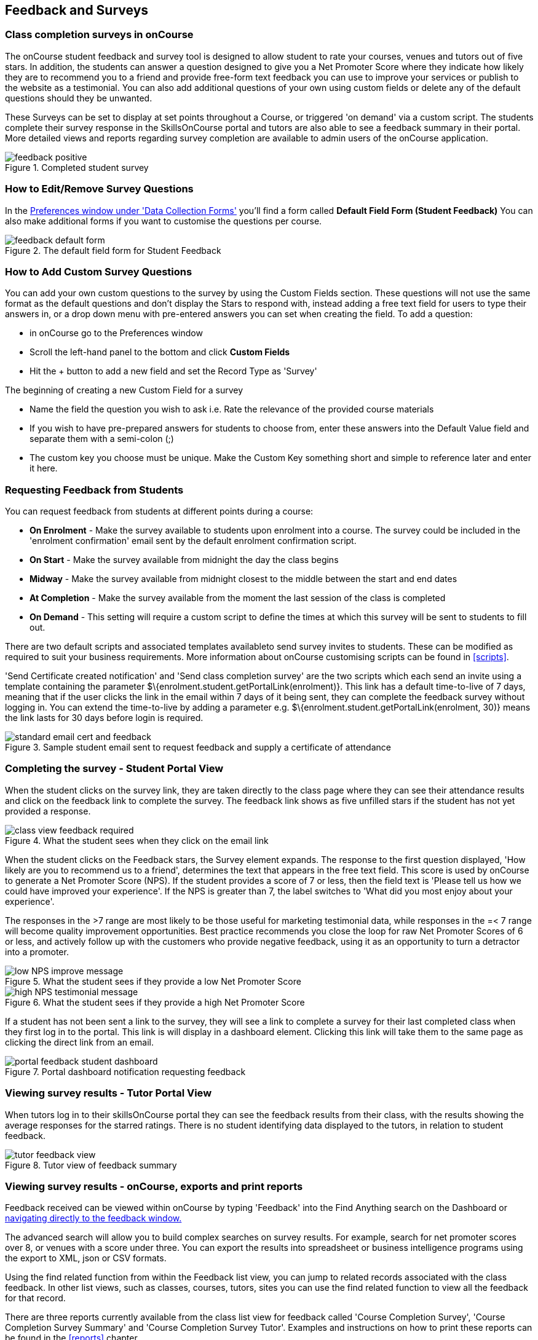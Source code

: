 [[feedback]]
== Feedback and Surveys

=== Class completion surveys in onCourse

The onCourse student feedback and survey tool is designed to allow student to rate your courses, venues and tutors out of five stars. In addition, the students can answer a question designed to give you a Net Promoter Score where they indicate how likely they are to recommend you to a friend and provide free-form text feedback you can use to improve your services or publish to the website as a testimonial. You can also add additional questions of your own using custom fields or delete any of the default questions should they be unwanted.

These Surveys can be set to display at set points throughout a Course, or triggered 'on demand' via a custom script. The students complete their survey response in the SkillsOnCourse portal and tutors are also able to see a feedback summary in their portal. More detailed views and reports regarding survey completion are available to admin users of the onCourse application.

image::images/feedback/feedback_positive.png[title='Completed student survey']

=== How to Edit/Remove Survey Questions

In the https://demo.cloud.oncourse.cc/preferences/collectionForms[Preferences window under 'Data Collection Forms'] you'll find a form called *Default Field Form (Student Feedback)* You can also make additional forms if you want to customise the questions per course.

image::images/data_collection/feedback_default_form.png[title='The default field form for Student Feedback']


=== How to Add Custom Survey Questions

You can add your own custom questions to the survey by using the Custom Fields section. These questions will not use the same format as the default questions and don't display the Stars to respond with, instead adding a free text field for users to type their answers in, or a drop down menu with pre-entered answers you can set when creating the field. To add a question:

* in onCourse go to the Preferences window
* Scroll the left-hand panel to the bottom and click *Custom Fields*
* Hit the + button to add a new field and set the Record Type as 'Survey'

The beginning of creating a new Custom Field for a survey

* Name the field the question you wish to ask i.e. Rate the relevance of the provided course materials
* If you wish to have pre-prepared answers for students to choose from, enter these answers into the Default Value field and separate them with a semi-colon (;)
* The custom key you choose must be unique. Make the Custom Key something short and simple to reference later and enter it here.

=== Requesting Feedback from Students

You can request feedback from students at different points during a course:

* *On Enrolment* - Make the survey available to students upon enrolment into a course. The survey could be included in the 'enrolment confirmation' email sent by the default enrolment confirmation script.
* *On Start* - Make the survey available from midnight the day the class begins
* *Midway* - Make the survey available from midnight closest to the middle between the start and end dates
* *At Completion* - Make the survey available from the moment the last session of the class is completed
* *On Demand* - This setting will require a custom script to define the times at which this survey will be sent to students to fill out.

There are two default scripts and associated templates availableto send survey invites to students. These can be modified as required to suit your business requirements. More information about onCourse customising scripts can be found in <<scripts>>.

'Send Certificate created notification' and 'Send class completion survey' are the two scripts which each send an invite using a template containing the parameter $\{enrolment.student.getPortalLink(enrolment)}. This link has a default time-to-live of 7 days, meaning that if the user clicks the link in the email within 7 days of it being sent, they can complete the feedback survey without logging in. You can extend the time-to-live by adding a parameter e.g. $\{enrolment.student.getPortalLink(enrolment, 30)} means the link lasts for 30 days before login is required.

image::images/feedback/standard_email_cert_and_feedback.png[title='Sample student email sent to request feedback and supply a certificate of attendance']

=== Completing the survey - Student Portal View

When the student clicks on the survey link, they are taken directly to the class page where they can see their attendance results and click on the feedback link to complete the survey. The feedback link shows as five unfilled stars if the student has not yet provided a response.

image::images/feedback/class_view_feedback_required.png[title='What the student sees when they click on the email link']

When the student clicks on the Feedback stars, the Survey element expands. The response to the first question displayed, 'How likely are you to recommend us to a friend', determines the text that appears in the free text field. This score is used by onCourse to generate a Net Promoter Score (NPS). If the student provides a score of 7 or less, then the field text is 'Please tell us how we could have improved your experience'. If the NPS is greater than 7, the label switches to 'What did you most enjoy about your experience'.

The responses in the >7 range are most likely to be those useful for marketing testimonial data, while responses in the =< 7 range will become quality improvement opportunities. Best practice recommends you close the loop for raw Net Promoter Scores of 6 or less, and actively follow up with the customers who provide negative feedback, using it as an opportunity to turn a detractor into a promoter.

image::images/feedback/low_NPS_improve_message.png[title='What the student sees if they provide a low Net Promoter Score']

image::images/feedback/high_NPS_testimonial_message.png[title='What the student sees if they provide a high Net Promoter Score']

If a student has not been sent a link to the survey, they will see a link to complete a survey for their last completed class when they first log in to the portal. This link is will display in a dashboard element. Clicking this link will take them to the same page as clicking the direct link from an email.

image::images/feedback/portal_feedback_student_dashboard.png[title='Portal dashboard notification requesting feedback']

=== Viewing survey results - Tutor Portal View

When tutors log in to their skillsOnCourse portal they can see the feedback results from their class, with the results showing the average responses for the starred ratings. There is no student identifying data displayed to the tutors, in relation to student feedback.

image::images/feedback/tutor_feedback_view.png[title='Tutor view of feedback summary']

=== Viewing survey results - onCourse, exports and print reports

Feedback received can be viewed within onCourse by typing 'Feedback' into the Find Anything search on the Dashboard or https://demo.cloud.oncourse.cc/survey[navigating directly to the feedback window.]

The advanced search will allow you to build complex searches on survey results. For example, search for net promoter scores over 8, or venues with a score under three. You can export the results into spreadsheet or business intelligence programs using the export to XML, json or CSV formats.

Using the find related function from within the Feedback list view, you can jump to related records associated with the class feedback. In other list views, such as classes, courses, tutors, sites you can use the find related function to view all the feedback for that record.

There are three reports currently available from the class list view for feedback called 'Course Completion Survey', 'Course Completion Survey Summary' and 'Course Completion Survey Tutor'. Examples and instructions on how to print these reports can be found in the <<reports>> chapter.

image::images/feedback/feedback_list_view.png[title='Feedback list view in onCourse']

=== Editing and approving feedback for online testimonial use

By default, all new feedback responses will be classified as 'Waiting review' so you can then review the comment and mark it as 'not testimonial' i.e. it is feedback you will use for quality improvement processes or set it to 'public testimonial' to use the feedback in your marketing materials.

When a testimonial is set to 'public testimonial' the comment made by the student is copied into the testimonial field, so you can edit it as needed to remove any spelling or grammatical errors or remove personally identifying data they may have inadvertently included. Only feedback set to 'Public testimonial' status will be included in the testimonials visible within the course description on your website.

[NOTE]
====
The website takes a random selection of three testimonials linked to the current course each time the course page is refreshed.
====

image::images/feedback/feedback_edit_for_testimonial.png[title='Editing a feedback record to create a testimonial']

=== Student Testimonials in web marketing copy

Testimonials set to 'Public testimonial' status will automatically be included in the course marketing copy on your onCourse website (if you design allows for this component). If more than one testimonial exists for the course, the testimonials will auto scroll or can be scrolled through by the website visitors. This content is visible on the course page only - it is not shown in the course list views or on class pages.

image::images/feedback/feedback_on_course_page_web.png[title='Example student feedback included in the course page']
